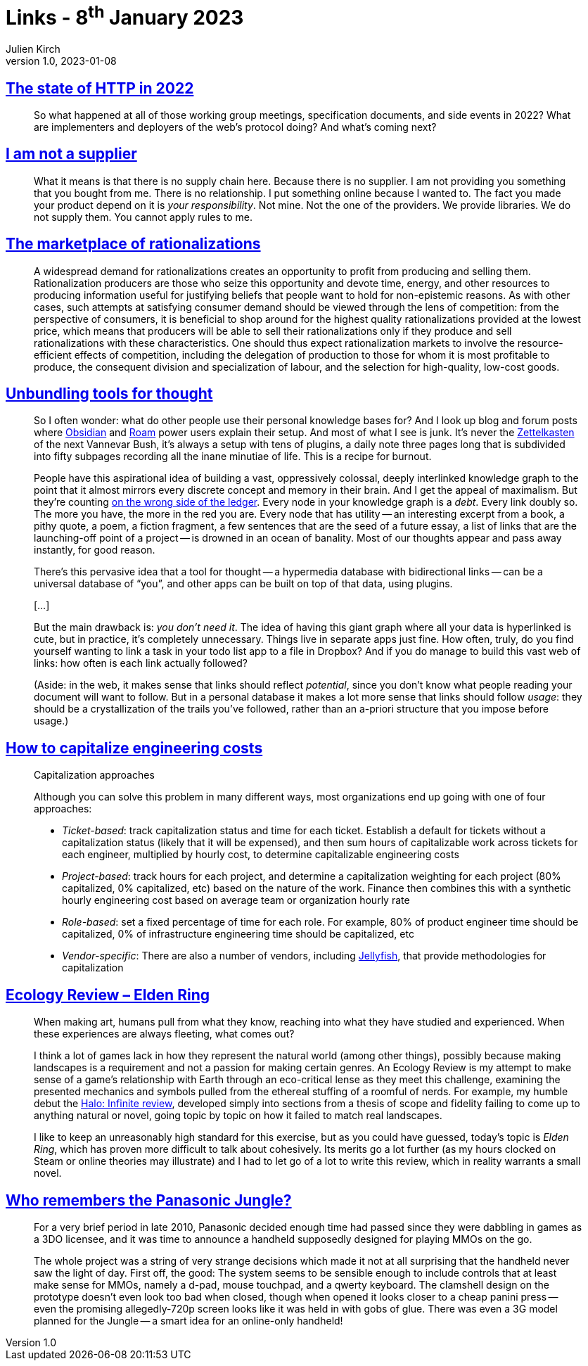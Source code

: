 = Links - 8^th^ January 2023
Julien Kirch
v1.0, 2023-01-08
:article_lang: en
:figure-caption!:
:article_description: HTTP in 2022, OSS supply chain, marketplace of rationalizations, tools for thought, capitalizing engineering costs, Elden Ring ecology, Panasonic Jungle

== link:https://blog.cloudflare.com/the-state-of-http-in-2022/[The state of HTTP in 2022]

[quote]
____
So what happened at all of those working group meetings, specification documents, and side events in 2022? What are implementers and deployers of the web’s protocol doing? And what’s coming next?
____

== link:https://www.softwaremaxims.com/blog/not-a-supplier[I am not a supplier]

[quote]
____
What it means is that there is no supply chain here. Because there is no
supplier. I am not providing you something that you bought from me.
There is no relationship. I put something online because I wanted to.
The fact you made your product depend on it is _your responsibility_.
Not mine. Not the one of the providers. We provide libraries. We do not
supply them. You cannot apply rules to me.
____

== link:https://www.cambridge.org/core/journals/economics-and-philosophy/article/marketplace-of-rationalizations/41FB096344BD344908C7C992D0C0C0DC[The marketplace of rationalizations]

[quote]
____
A widespread demand for rationalizations creates an opportunity to profit from producing and selling them. Rationalization producers are those who seize this opportunity and devote time, energy, and other resources to producing information useful for justifying beliefs that people want to hold for non-epistemic reasons. As with other cases, such attempts at satisfying consumer demand should be viewed through the lens of competition: from the perspective of consumers, it is beneficial to shop around for the highest quality rationalizations provided at the lowest price, which means that producers will be able to sell their rationalizations only if they produce and sell rationalizations with these characteristics. One should thus expect rationalization markets to involve the resource-efficient effects of competition, including the delegation of production to those for whom it is most profitable to produce, the consequent division and specialization of labour, and the selection for high-quality, low-cost goods.
____

== link:https://borretti.me/article/unbundling-tools-for-thought[Unbundling tools for thought]

[quote]
____
So I often wonder: what do other people use their personal knowledge
bases for? And I look up blog and forum posts where
link:https://obsidian.md/[Obsidian] and link:https://roamresearch.com/[Roam] power
users explain their setup. And most of what I see is junk. It's never
the link:https://en.wikipedia.org/wiki/Zettelkasten[Zettelkasten] of the next
Vannevar Bush, it's always a setup with tens of plugins, a daily note
three pages long that is subdivided into fifty subpages recording all
the inane minutiae of life. This is a recipe for burnout.

People have this aspirational idea of building a vast, oppressively
colossal, deeply interlinked knowledge graph to the point that it almost
mirrors every discrete concept and memory in their brain. And I get the
appeal of maximalism. But they're counting
link:https://www.cs.utexas.edu/users/EWD/transcriptions/EWD10xx/EWD1036.html#:~:text=wrong%20side%20of%20the%20ledger[on the wrong side of the ledger]. Every node in your knowledge graph is a
_debt_. Every link doubly so. The more you have, the more in the red you
are. Every node that has utility -- an interesting excerpt from a book, a
pithy quote, a poem, a fiction fragment, a few sentences that are the
seed of a future essay, a list of links that are the launching-off point
of a project -- is drowned in an ocean of banality. Most of our thoughts
appear and pass away instantly, for good reason.
____

[quote]
____
There's this pervasive idea that a tool for thought -- a hypermedia
database with bidirectional links -- can be a universal database of "`you`",
and other apps can be built on top of that data, using plugins.

[…]

But the main drawback is: _you don't need it_. The idea of having this
giant graph where all your data is hyperlinked is cute, but in practice,
it's completely unnecessary. Things live in separate apps just fine. How
often, truly, do you find yourself wanting to link a task in your todo
list app to a file in Dropbox? And if you do manage to build this vast
web of links: how often is each link actually followed?

(Aside: in the web, it makes sense that links should reflect
_potential_, since you don't know what people reading your document will
want to follow. But in a personal database it makes a lot more sense
that links should follow _usage_: they should be a crystallization of
the trails you've followed, rather than an a-priori structure that you
impose before usage.)
____

== link:https://lethain.com/capitalize-engineering-costs/[How to capitalize engineering costs]

[quote]
____
Capitalization approaches

Although you can solve this problem in many different ways, most
organizations end up going with one of four approaches:

* _Ticket-based_: track capitalization status and time for each ticket.
Establish a default for tickets without a capitalization status (likely
that it will be expensed), and then sum hours of capitalizable work
across tickets for each engineer, multiplied by hourly cost, to
determine capitalizable engineering costs
* _Project-based_: track hours for each project, and determine a
capitalization weighting for each project (80% capitalized, 0%
capitalized, etc) based on the nature of the work. Finance then combines
this with a synthetic hourly engineering cost based on average team or
organization hourly rate
* _Role-based_: set a fixed percentage of time for each role. For
example, 80% of product engineer time should be capitalized, 0% of
infrastructure engineering time should be capitalized, etc
* _Vendor-specific_: There are also a number of vendors, including
link:https://jellyfish.co/[Jellyfish], that provide methodologies for
capitalization
____

== link:https://stevenzwahl.com/2022/08/26/ecology-review-elden-ring/[Ecology Review – Elden Ring]

[quote]
____
When making art, humans pull from what they know, reaching into what
they have studied and experienced. When these experiences are always
fleeting, what comes out?

I think a lot of games lack in how they represent the natural world
(among other things), possibly because making landscapes is a
requirement and not a passion for making certain genres. An Ecology
Review is my attempt to make sense of a game's relationship with Earth
through an eco-critical lense as they meet this challenge, examining
the presented mechanics and symbols pulled from the ethereal stuffing of
a roomful of nerds. For example, my humble debut the
link:https://birdmachine.games/2021/12/13/ecology-review-halo-infinite/[Halo:
Infinite review], developed simply into sections from a thesis of scope
and fidelity failing to come up to anything natural or novel, going
topic by topic on how it failed to match real landscapes.

I like to keep an unreasonably high standard for this exercise, but as
you could have guessed, today's topic is _Elden Ring_, which has proven
more difficult to talk about cohesively. Its merits go a lot further (as
my hours clocked on Steam or online theories may illustrate) and I had
to let go of a lot to write this review, which in reality warrants a
small novel.
____

== link:https://cohost.org/QuestForTori/post/789591-who-remembers-the-pa[Who remembers the Panasonic Jungle?]

[quote]
____
For a very brief period in late 2010, Panasonic decided enough time had passed since they were dabbling in games as a 3DO licensee, and it was time to announce a handheld supposedly designed for playing MMOs on the go.

The whole project was a string of very strange decisions which made it not at all surprising that the handheld never saw the light of day. First off, the good: The system seems to be sensible enough to include controls that at least make sense for MMOs, namely a d-pad, mouse touchpad, and a qwerty keyboard. The clamshell design on the prototype doesn't even look too bad when closed, though when opened it looks closer to a cheap panini press -- even the promising allegedly-720p screen looks like it was held in with gobs of glue. There was even a 3G model planned for the Jungle -- a smart idea for an online-only handheld!
____
